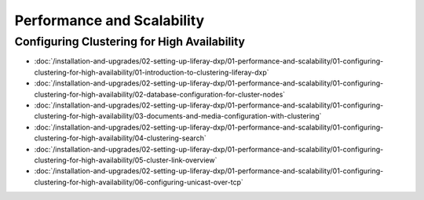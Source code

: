 Performance and Scalability
===========================

Configuring Clustering for High Availability
--------------------------------------------

-  :doc:`/installation-and-upgrades/02-setting-up-liferay-dxp/01-performance-and-scalability/01-configuring-clustering-for-high-availability/01-introduction-to-clustering-liferay-dxp`
-  :doc:`/installation-and-upgrades/02-setting-up-liferay-dxp/01-performance-and-scalability/01-configuring-clustering-for-high-availability/02-database-configuration-for-cluster-nodes`
-  :doc:`/installation-and-upgrades/02-setting-up-liferay-dxp/01-performance-and-scalability/01-configuring-clustering-for-high-availability/03-documents-and-media-configuration-with-clustering`
-  :doc:`/installation-and-upgrades/02-setting-up-liferay-dxp/01-performance-and-scalability/01-configuring-clustering-for-high-availability/04-clustering-search`
-  :doc:`/installation-and-upgrades/02-setting-up-liferay-dxp/01-performance-and-scalability/01-configuring-clustering-for-high-availability/05-cluster-link-overview`
-  :doc:`/installation-and-upgrades/02-setting-up-liferay-dxp/01-performance-and-scalability/01-configuring-clustering-for-high-availability/06-configuring-unicast-over-tcp`
